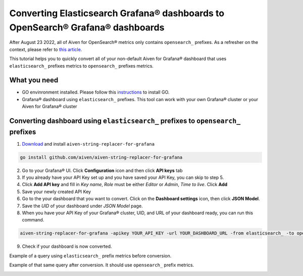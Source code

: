 Converting Elasticsearch Grafana® dashboards to OpenSearch® Grafana® dashboards
###############################################################################

After August 23 2022, all of Aiven for OpenSearch® metrics only contains ``opensearch_`` prefixes. As a refresher on the context, please refer to `this article <../../opensearch/reference/sunsetting-backward-compatible-aiven-for-opensearch.html>`_. 

This tutorial helps you to quickly convert all of your non-default Aiven for Grafana® dashboard that uses ``elasticsearch_`` prefixes metrics to ``opensearch_`` prefixes metrics.

What you need
-------------
* GO envinronment installed. Please follow this `instructions <https://go.dev/dl/>`_ to install GO.
* Grafana® dashboard using ``elasticsearch_`` prefixes. This tool can work with your own Grafana® cluster or your Aiven for Grafana® cluster

Converting dashboard using ``elasticsearch_`` prefixes to ``opensearch_`` prefixes
----------------------------------------------------------------------------------
1. `Download <github.com/aiven/aiven-string-replacer-for-grafana>`_ and install ``aiven-string-replacer-for-grafana``

.. code:: json

  go install github.com/aiven/aiven-string-replacer-for-grafana

2. Go to your Grafana® UI. Click **Configuration** icon and then click **API keys** tab

3. If you already have your API Key set up and you have saved your API Key, you can skip to step 5.

4. Click **Add API key** and fill in *Key name*, *Role* must be either *Editor* or *Admin*, *Time to live*. Click **Add**

5. Save your newly created API Key

6. Go to the your dashboard that you want to convert. Click on the **Dashboard settings** icon, then click **JSON Model**.

7. Save the *UID* of your dashboard under *JSON Model* page.

8. When you have your API Key of your Grafana® cluster, UID, and URL of your dashboard ready, you can run this command.

.. code:: json

  aiven-string-replacer-for-grafana -apikey YOUR_API_KEY -url YOUR_DASHBOARD_URL -from elasticsearch_ -to opensearch_ -uid YOUR_DASHBOARD_UID

9. Check if your dashboard is now converted.

Example of a query using ``elasticsearch_`` prefix metrics before conversion.

.. image:: /images/products/grafana/query-with-elasticsearch-prefix.png
    :alt: A screenshot of the Grafana Dashboard query with elasticsearch_ prefix metrics

Example of that same query after conversion. It should use ``opensearch_`` prefix metrics.

.. image:: /images/products/grafana/query-with-opensearch-prefix.png
    :alt: A screenshot of the Grafana Dashboard query with opensearch_ prefix metrics